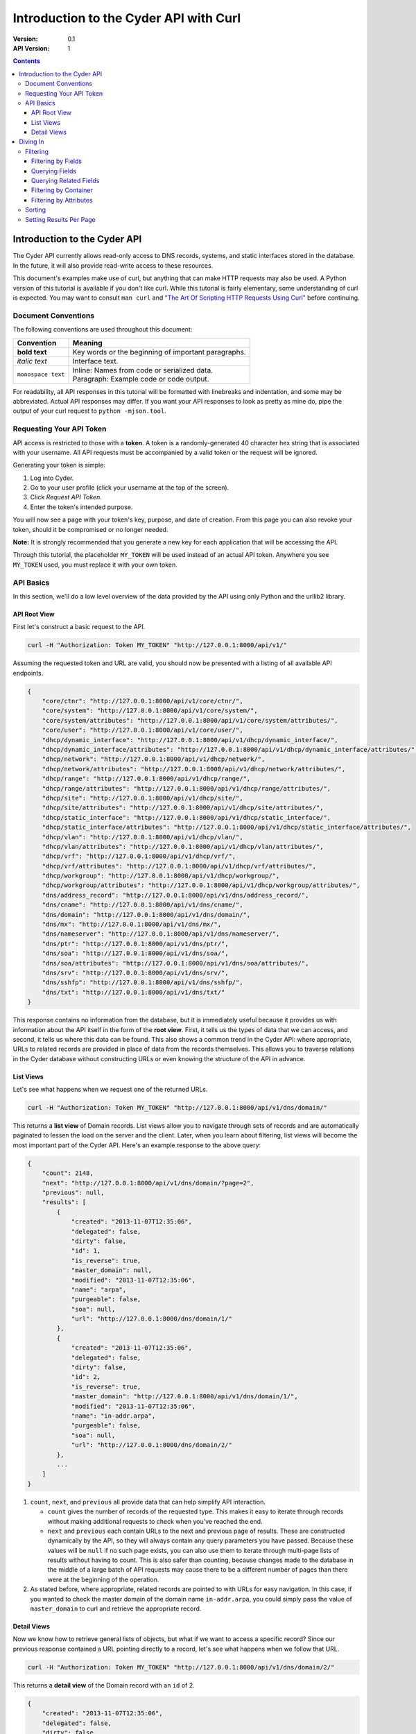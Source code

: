 =======================================
Introduction to the Cyder API with Curl
=======================================

:Version: 0.1
:API Version: 1

.. contents::

-----------------------------
Introduction to the Cyder API
-----------------------------
The Cyder API currently allows read-only access to DNS records, systems, and static interfaces stored in the database. In the future, it will also provide read-write access to these resources.

This document's examples make use of curl, but anything that can make HTTP requests may also be used. A Python version of this tutorial is available if you don't like curl. While this tutorial is fairly elementary, some understanding of curl is expected. You may want to consult ``man curl`` and `"The Art Of Scripting HTTP Requests Using Curl"`_ before continuing.

.. _"The Art Of Scripting HTTP Requests Using Curl": http://curl.haxx.se/docs/httpscripting.html

Document Conventions
--------------------
The following conventions are used throughout this document:

+---------------------------------+-----------------------------------------------------------------------+
|Convention                       | Meaning                                                               |
+=================================+=======================================================================+
| **bold text**                   | Key words or the beginning of important paragraphs.                   |
+---------------------------------+-----------------------------------------------------------------------+
|*italic text*                    | Interface text.                                                       |
+---------------------------------+-----------------------------------------------------------------------+
| ``monospace text``              | | Inline: Names from code or serialized data.                         |
|                                 | | Paragraph: Example code or code output.                             |
+---------------------------------+-----------------------------------------------------------------------+

For readability, all API responses in this tutorial will be formatted with linebreaks and indentation, and some may be abbreviated. Actual API responses may differ. If you want your API responses to look as pretty as mine do, pipe the output of your curl request to ``python -mjson.tool``.

Requesting Your API Token
-------------------------
API access is restricted to those with a **token**. A token is a randomly-generated 40 character hex string that is associated with your username. All API requests must be accompanied by a valid token or the request will be ignored.

Generating your token is simple:

1. Log into Cyder.

2. Go to your user profile (click your username at the top of the screen).

3. Click *Request API Token*.

4. Enter the token's intended purpose.

You will now see a page with your token's key, purpose, and date of creation. From this page you can also revoke your token, should it be compromised or no longer needed.

**Note:** It is strongly recommended that you generate a new key for each application that will be accessing the API.

Through this tutorial, the placeholder ``MY_TOKEN`` will be used instead of an actual API token. Anywhere you see ``MY_TOKEN`` used, you must replace it with your own token.

API Basics
----------
In this section, we'll do a low level overview of the data provided by the API using only Python and the urllib2 library.

~~~~~~~~~~~~~
API Root View
~~~~~~~~~~~~~
First let's construct a basic request to the API.

.. code::

    curl -H "Authorization: Token MY_TOKEN" "http://127.0.0.1:8000/api/v1/"

Assuming the requested token and URL are valid, you should now be presented with a listing of all available API endpoints.

.. code:: json

    {
        "core/ctnr": "http://127.0.0.1:8000/api/v1/core/ctnr/",
        "core/system": "http://127.0.0.1:8000/api/v1/core/system/",
        "core/system/attributes": "http://127.0.0.1:8000/api/v1/core/system/attributes/",
        "core/user": "http://127.0.0.1:8000/api/v1/core/user/",
        "dhcp/dynamic_interface": "http://127.0.0.1:8000/api/v1/dhcp/dynamic_interface/",
        "dhcp/dynamic_interface/attributes": "http://127.0.0.1:8000/api/v1/dhcp/dynamic_interface/attributes/",
        "dhcp/network": "http://127.0.0.1:8000/api/v1/dhcp/network/",
        "dhcp/network/attributes": "http://127.0.0.1:8000/api/v1/dhcp/network/attributes/",
        "dhcp/range": "http://127.0.0.1:8000/api/v1/dhcp/range/",
        "dhcp/range/attributes": "http://127.0.0.1:8000/api/v1/dhcp/range/attributes/",
        "dhcp/site": "http://127.0.0.1:8000/api/v1/dhcp/site/",
        "dhcp/site/attributes": "http://127.0.0.1:8000/api/v1/dhcp/site/attributes/",
        "dhcp/static_interface": "http://127.0.0.1:8000/api/v1/dhcp/static_interface/",
        "dhcp/static_interface/attributes": "http://127.0.0.1:8000/api/v1/dhcp/static_interface/attributes/",
        "dhcp/vlan": "http://127.0.0.1:8000/api/v1/dhcp/vlan/",
        "dhcp/vlan/attributes": "http://127.0.0.1:8000/api/v1/dhcp/vlan/attributes/",
        "dhcp/vrf": "http://127.0.0.1:8000/api/v1/dhcp/vrf/",
        "dhcp/vrf/attributes": "http://127.0.0.1:8000/api/v1/dhcp/vrf/attributes/",
        "dhcp/workgroup": "http://127.0.0.1:8000/api/v1/dhcp/workgroup/",
        "dhcp/workgroup/attributes": "http://127.0.0.1:8000/api/v1/dhcp/workgroup/attributes/",
        "dns/address_record": "http://127.0.0.1:8000/api/v1/dns/address_record/",
        "dns/cname": "http://127.0.0.1:8000/api/v1/dns/cname/",
        "dns/domain": "http://127.0.0.1:8000/api/v1/dns/domain/",
        "dns/mx": "http://127.0.0.1:8000/api/v1/dns/mx/",
        "dns/nameserver": "http://127.0.0.1:8000/api/v1/dns/nameserver/",
        "dns/ptr": "http://127.0.0.1:8000/api/v1/dns/ptr/",
        "dns/soa": "http://127.0.0.1:8000/api/v1/dns/soa/",
        "dns/soa/attributes": "http://127.0.0.1:8000/api/v1/dns/soa/attributes/",
        "dns/srv": "http://127.0.0.1:8000/api/v1/dns/srv/",
        "dns/sshfp": "http://127.0.0.1:8000/api/v1/dns/sshfp/",
        "dns/txt": "http://127.0.0.1:8000/api/v1/dns/txt/"
    }

This response contains no information from the database, but it is immediately useful because it provides us with information about the API itself in the form of the **root view**. First, it tells us the types of data that we can access, and second, it tells us where this data can be found. This also shows a common trend in the Cyder API: where appropriate, URLs to related records are provided in place of data from the records themselves. This allows you to traverse relations in the Cyder database without constructing URLs or even knowing the structure of the API in advance.

~~~~~~~~~~
List Views
~~~~~~~~~~
Let's see what happens when we request one of the returned URLs.

.. code::

    curl -H "Authorization: Token MY_TOKEN" "http://127.0.0.1:8000/api/v1/dns/domain/"

This returns a **list view** of Domain records. List views allow you to navigate through sets of records and are automatically paginated to lessen the load on the server and the client. Later, when you learn about filtering, list views will become the most important part of the Cyder API. Here's an example response to the above query:

.. code:: json

    {
        "count": 2148,
        "next": "http://127.0.0.1:8000/api/v1/dns/domain/?page=2",
        "previous": null,
        "results": [
            {
                "created": "2013-11-07T12:35:06",
                "delegated": false,
                "dirty": false,
                "id": 1,
                "is_reverse": true,
                "master_domain": null,
                "modified": "2013-11-07T12:35:06",
                "name": "arpa",
                "purgeable": false,
                "soa": null,
                "url": "http://127.0.0.1:8000/dns/domain/1/"
            },
            {
                "created": "2013-11-07T12:35:06",
                "delegated": false,
                "dirty": false,
                "id": 2,
                "is_reverse": true,
                "master_domain": "http://127.0.0.1:8000/api/v1/dns/domain/1/",
                "modified": "2013-11-07T12:35:06",
                "name": "in-addr.arpa",
                "purgeable": false,
                "soa": null,
                "url": "http://127.0.0.1:8000/dns/domain/2/"
            },
            ...
        ]
    }

1. ``count``, ``next``, and ``previous`` all provide data that can help simplify API interaction.

   - ``count`` gives the number of records of the requested type. This makes it easy to iterate through records without making additional requests to check when you've reached the end.
   - ``next`` and ``previous`` each contain URLs to the next and previous page of results. These are constructed dynamically by the API, so they will always contain any query parameters you have passed. Because these values will be ``null`` if no such page exists, you can also use them to iterate through multi-page lists of results without having to count. This is also safer than counting, because changes made to the database in the middle of a large batch of API requests may cause there to be a different number of pages than there were at the beginning of the operation.

2. As stated before, where appropriate, related records are pointed to with URLs for easy navigation. In this case, if you wanted to check the master domain of the domain name ``in-addr.arpa``, you could simply pass the value of ``master_domain`` to curl and retrieve the appropriate record.


~~~~~~~~~~~~
Detail Views
~~~~~~~~~~~~
Now we know how to retrieve general lists of objects, but what if we want to access a specific record? Since our previous response contained a URL pointing directly to a record, let's see what happens when we follow that URL.

.. code::

    curl -H "Authorization: Token MY_TOKEN" "http://127.0.0.1:8000/api/v1/dns/domain/2/"

This returns a **detail view** of the Domain record with an ``id`` of 2.

.. code:: json

    {
        "created": "2013-11-07T12:35:06",
        "delegated": false,
        "dirty": false,
        "id": 2,
        "is_reverse": true,
        "master_domain": "http://127.0.0.1:8000/api/v1/dns/domain/1/",
        "modified": "2013-11-07T12:35:06",
        "name": "in-addr.arpa",
        "purgeable": false,
        "soa": null,
        "url": "http://127.0.0.1:8000/dns/domain/2/"
    }

You can see that the structure of this record is the same as it was in the list view. Once again, the ``master_domain`` field contains a hyperlink to the related record.

---------
Diving In
---------
This section covers more advanced API topics. You'll learn how to filter results in a variety of ways, including by basic fields, related fields, container, and key-value pairs.

Filtering
---------
Most of the time, you will be using the API to find records matching different search queries. The Cyder API has very powerful search functionality that allows you to query the database by passing your search parameters in the query string.

~~~~~~~~~~~~~~~~~~~
Filtering by Fields
~~~~~~~~~~~~~~~~~~~
Let's say we want to query for every CNAME that aliases a non ``orst.edu`` domain to ``www.orst.edu``. First, we need to determine the structure of CNAME records, so let's look at the CNAME list view.

.. code::

    curl -H "Authorization: Token MY_TOKEN" "http://127.0.0.1:8000/api/v1/dns/cname/"

Here's the first record we get back:

.. code:: json

    {
        "created": "2013-11-08T18:37:24",
        "description": "",
        "domain": "http://127.0.0.1:8000/api/v1/dns/domain/1416/",
        "fqdn": "www.emt.orst.edu",
        "id": 1,
        "label": "www",
        "modified": "2013-11-08T18:37:24",
        "target": "www.orst.edu",
        "ttl": 3600,
        "views": [
            "private",
            "public"
        ]
    }

Any of the fields listed here can be queried. Let's try building our query. Cyder API queries are very powerful and support a variety of flexible matching based on Django's `field lookups`_.

.. _field lookups: https://docs.djangoproject.com/en/1.5/topics/db/queries/#field-lookups

~~~~~~~~~~~~~~~
Querying Fields
~~~~~~~~~~~~~~~

Before we can write our query, however, we need to know the basic structure of each filter. Each filter must contain a selection mode, the field to query, and the field lookup type. The exact structure can be easily described with Extended Backus-Naur Form:

.. code::

    mode         = "i" | "e"

    field        = ? any valid field name ?

    field lookup = "exact" | "contains" | "in" | "gt" | "gte" | "lt" | "lte"
                 | "startswith" | "endswith" | "range" | "year" | "month"
                 | "day" | "week_day" | "isnull" | "search"

    filter       = mode, ":", field, "__", field lookup

Here, ``mode`` sets whether records matching the query should be included (``i:``) or excluded (``e:``). ``field`` must contain the name of a field in the record, including related fields. ``field lookup`` is used to decide how records should be matched. Each of the supported query types is described in Django's `field lookups reference`_. Note that the field lookups ``regex`` and ``iregex`` are not supported. Additionally, some of the supported field lookups are idiosyncratic and must be used in unique ways which will be discussed later.

.. COMMENT: TODO Change last sentence to reference specific section.

.. _field lookups reference: https://docs.djangoproject.com/en/1.4/ref/models/querysets/#field-lookups

Multiple filters can be combined in a single query to further refine the results.

With this basic format, let's write our query. Remember, we want every CNAME that aliases a non ``orst.edu`` domain to ``www.orst.edu``. This means that we want all records where ``target`` equals ``www.orst.edu``, but where ``fqdn`` doesn't contain ``orst.edu``. First, let's only retrieve results matching the first critera, so we have a baseline to compare our results against.

.. code::

    curl -H "Authorization: Token MY_TOKEN" "http://127.0.0.1:8000/api/v1/dns/cname/?i:target__exact=www.orst.edu"

.. code:: json

    {
        "count": 235,
        "next": "http://127.0.0.1:8000/api/v1/dns/cname/?i%3Atarget__exact=www.orst.edu&page=2",
        "previous": null,
        "results": [
            {
                "created": "2013-11-08T18:37:24",
                "description": "",
                "domain": "http://127.0.0.1:8000/api/v1/dns/domain/1416/",
                "fqdn": "www.emt.orst.edu",
                "id": 1,
                "label": "www",
                "modified": "2013-11-08T18:37:24",
                "target": "www.orst.edu",
                "ttl": 3600,
                "views": [
                    "private",
                    "public"
                ]
            },
            {
                "created": "2013-11-08T18:37:26",
                "description": "",
                "domain": "http://127.0.0.1:8000/api/v1/dns/domain/1416/",
                "fqdn": "emt.orst.edu",
                "id": 7,
                "label": "",
                "modified": "2013-11-08T18:37:26",
                "target": "www.orst.edu",
                "ttl": 3600,
                "views": [
                    "private",
                    "public"
                ]
            },
            {
                "created": "2013-11-08T18:37:41",
                "description": "",
                "domain": "http://127.0.0.1:8000/api/v1/dns/domain/1611/",
                "fqdn": "cla-dev.cws.oregonstate.edu",
                "id": 40,
                "label": "cla-dev",
                "modified": "2013-11-08T18:37:41",
                "target": "www.orst.edu",
                "ttl": 3600,
                "views": [
                    "private",
                    "public"
                ]
            },
            ...
        ]
    }

Here we can see the first two results are both domains under ``orst.edu``. Let's try filtering them out. We know we don't want any domain including ``orst.edu``, so let's use an exclusion filter to remove any result where the field ``fqdn`` has ``orst.edu`` in it.

.. code::

    curl -H "Authorization: Token MY_TOKEN" "http://127.0.0.1:8000/api/v1/dns/cname/?i:target__exact=www.orst.edu&e:fqdn__contains=orst.edu"

.. code:: json

    {
        "count": 184,
        "next": "http://127.0.0.1:8000/api/v1/dns/cname/?e%3Afqdn__contains=orst.edu&i%3Atarget__exact=www.orst.edu&page=2",
        "previous": null,
        "results": [
            {
                "created": "2013-11-08T18:37:41",
                "description": "",
                "domain": "http://127.0.0.1:8000/api/v1/dns/domain/1611/",
                "fqdn": "cla-dev.cws.oregonstate.edu",
                "id": 40,
                "label": "cla-dev",
                "modified": "2013-11-08T18:37:41",
                "target": "www.orst.edu",
                "ttl": 3600,
                "views": [
                    "private",
                    "public"
                ]
            },
            ...
        ]
    }

Now we've got exactly what we're looking for. We can see that the extra filter caused 51 records to be excluded from the results, and that the API conveniently includes our filter terms in its ``next`` field. This sort of querying can easily be done on any record type and with any field.

~~~~~~~~~~~~~~~~~~~~~~~
Querying Related Fields
~~~~~~~~~~~~~~~~~~~~~~~
Basic queries are not only limited to top-level fields. Sometime it is desirable to search based on related fields. For example, let's say we wanted to find all MX records for the domain ``orst.edu``. First, let's see what the MX records look like.

.. code::

    curl -H "Authorization: Token MY_TOKEN" "http://127.0.0.1:8000/api/v1/dns/mx/"

.. code:: json

    {
        "count": 523,
        "next": "http://127.0.0.1:8000/api/v1/dns/mx/?page=2",
        "previous": null,
        "results": [
            {
                "created": "2013-11-07T12:48:40",
                "description": "",
                "domain": "http://127.0.0.1:8000/api/v1/dns/domain/1167/",
                "fqdn": "rattusdev.nacse.org",
                "id": 2,
                "label": "rattusdev",
                "modified": "2013-11-07T12:48:40",
                "priority": 5,
                "server": "relay.oregonstate.edu",
                "ttl": 86400,
                "views": [
                    "private",
                    "public"
                ]
            },
            ...
        ]
    }

We know that domain records have a ``name`` field containing their FQDN, so we should construct our query to find only MX records attached to the domain ``orst.edu``. Querying fields of related records is easily accomplished by appending two underscores and the name of the field we want to query in the related record. For example, querying the domain name of MX records is accomplished like so:

    curl -H "Authorization: Token MY_TOKEN" "http://127.0.0.1:8000/api/v1/dns/mx/?i:domain__name__exact=orst.edu"

Now our results look like this:

.. code:: json

    {
        "count": 9,
        "next": "http://127.0.0.1:8000/api/v1/dns/mx/?i%3Adomain__name__exact=orst.edu&count=1&page=2",
        "previous": null,
        "results": [
            {
                "created": "2013-11-07T12:56:21",
                "description": "",
                "domain": "http://127.0.0.1:8000/api/v1/dns/domain/1411/",
                "fqdn": "exchangemail.orst.edu",
                "id": 126,
                "label": "exchangemail",
                "modified": "2013-11-07T12:56:21",
                "priority": 5,
                "server": "ex1.oregonstate.edu",
                "ttl": 86400,
                "views": [
                    "private",
                    "public"
                ]
            }
        ]
    }

~~~~~~~~~~~~~~~~~~~~~~
Filtering by Container
~~~~~~~~~~~~~~~~~~~~~~
As with the Cyder user interface, the Cyder API allows you to filter results by their associated container. You can filter by the container's name or its ID. For example, if you wanted to find all domains in the container ``nws``, you could pass the query string parameter ``ctnr=nws`` or ``ctnr_id=292`` (assuming 292 is the ID of ``nws`` in your Cyder installation). Note that you can only filter by one container at a time. It is not currently possible to find the intersection of two or more containers.

The ``/api/v1/core/ctnr/`` is a useful illustration of this feature, because it is used to filter the domains, ranges, users, and workgroups related to each container.

~~~~~~~~~~~~~~~~~~~~~~~
Filtering by Attributes
~~~~~~~~~~~~~~~~~~~~~~~
Many records have attributes associated with them. Specifically, the following records have attributes and attribute filtering enabled:

* System
* SOA
* Site
* Network
* Range
* VLAN
* VRF
* Workgroup
* Static Interface
* Dynamic Interface

Attribute filtering is very straightforward. **Note: For technical reasons, attribute searching is limited compared to ordinary field searching. Only case insensitive exact matching is allowed for attribute searching.** It is possible to access key-value records directly and perform more complex queries with field lookups, but this doesn't allow you to search for combinations of key-value pairs on the same record without more complex client-side processing.

The basic format of a keyvalue query parameter is as follows:

.. code::

    http://127.0.0.1:8000/api/v1/[endpoint]/?a:[attribute+name]:[attribute+value]

As usual, the name and value must be properly URL encoded.

As an example, let's try finding all systems running Linux.

.. code::

    curl -H "Authorization: Token MY_TOKEN" "http://127.0.0.1:8000/api/v1/core/system/?a:operating+system=linux"

.. code:: json

    {
        "count": 368,
        "next": "http://127.0.0.1:8000/api/v1/core/system/?page=2&a%3AOperating+System=linux",
        "previous": null,
        "results": [
            {
                "created": "2013-11-07T12:48:45",
                "id": 13,
                "modified": "2013-11-07T12:48:45",
                "name": "voledev",
                "systemav_set": [
                    {
                        "attribute": "Hardware type",
                        "id": "http://127.0.0.1:8000/api/v1/core/system/attributes/16/",
                        "value": "VM"
                    },
                    {
                        "attribute": "Operating system",
                        "id": "http://127.0.0.1:8000/api/v1/core/system/attributes/17/",
                        "value": "Linux"
                    }
                ]
            },
            ...
        ]
    }

This list can be used as is, or it can be further filtered with additional query parameters. For example, we could search for all systems running Linux in the ``nws`` container, or all enabled IPv6 networks on a certain VLAN.

Sorting
-------
By passing a comma separated list of fields in a query parameter named ``sort``, you can sort query results. Sort is descending by default, but ascending sort may be achieved by prepending a dash (`-`) to the field name.

Setting Results Per Page
------------------------
You may set the number of results to display per page by passing a query parameter named ``count`` with the number of records to display (up to a limit of 100).